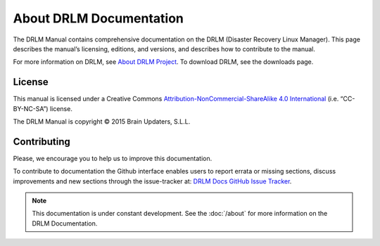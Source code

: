 About DRLM Documentation
========================


The DRLM Manual contains comprehensive documentation on the DRLM (Disaster Recovery Linux Manager). This page describes the manual’s licensing, editions, and versions, and describes how to contribute to the manual.

For more information on DRLM, see `About DRLM Project <http://s390213391.mialojamiento.es/www/wpdrlmweb/?page_id=22>`_. To download DRLM, see the downloads page.

License
--------

This manual is licensed under a Creative Commons `Attribution-NonCommercial-ShareAlike 4.0 International <http://creativecommons.org/licenses/by-nc-sa/4.0/>`_ (i.e. “CC-BY-NC-SA”) license.

The DRLM Manual is copyright © 2015 Brain Updaters, S.L.L.

Contributing
------------

Please, we encourage you to help us to improve this documentation.

To contribute to documentation the Github interface enables users to report errata or missing sections, discuss improvements and new sections through the issue-tracker at: `DRLM Docs GitHub Issue Tracker <https://github.com/brainupdaters/drlm-docs/issues>`_. 


.. note:: This documentation is under constant development. See the :doc:`/about` for more information on the DRLM Documentation.

